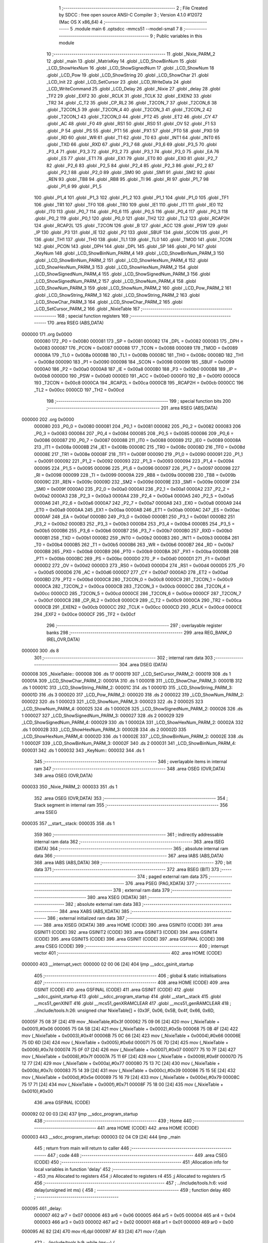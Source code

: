                                       1 ;--------------------------------------------------------
                                      2 ; File Created by SDCC : free open source ANSI-C Compiler
                                      3 ; Version 4.1.0 #12072 (Mac OS X x86_64)
                                      4 ;--------------------------------------------------------
                                      5 	.module main
                                      6 	.optsdcc -mmcs51 --model-small
                                      7 	
                                      8 ;--------------------------------------------------------
                                      9 ; Public variables in this module
                                     10 ;--------------------------------------------------------
                                     11 	.globl _Nixie_PARM_2
                                     12 	.globl _main
                                     13 	.globl _MatrixKey
                                     14 	.globl _LCD_ShowBinNum
                                     15 	.globl _LCD_ShowHexNum
                                     16 	.globl _LCD_ShowSignedNum
                                     17 	.globl _LCD_ShowNum
                                     18 	.globl _LCD_Pow
                                     19 	.globl _LCD_ShowString
                                     20 	.globl _LCD_ShowChar
                                     21 	.globl _LCD_Init
                                     22 	.globl _LCD_SetCursor
                                     23 	.globl _LCD_WriteData
                                     24 	.globl _LCD_WriteCommand
                                     25 	.globl _LCD_Delay
                                     26 	.globl _Nixie
                                     27 	.globl _delay
                                     28 	.globl _TF2
                                     29 	.globl _EXF2
                                     30 	.globl _RCLK
                                     31 	.globl _TCLK
                                     32 	.globl _EXEN2
                                     33 	.globl _TR2
                                     34 	.globl _C_T2
                                     35 	.globl _CP_RL2
                                     36 	.globl _T2CON_7
                                     37 	.globl _T2CON_6
                                     38 	.globl _T2CON_5
                                     39 	.globl _T2CON_4
                                     40 	.globl _T2CON_3
                                     41 	.globl _T2CON_2
                                     42 	.globl _T2CON_1
                                     43 	.globl _T2CON_0
                                     44 	.globl _PT2
                                     45 	.globl _ET2
                                     46 	.globl _CY
                                     47 	.globl _AC
                                     48 	.globl _F0
                                     49 	.globl _RS1
                                     50 	.globl _RS0
                                     51 	.globl _OV
                                     52 	.globl _F1
                                     53 	.globl _P
                                     54 	.globl _PS
                                     55 	.globl _PT1
                                     56 	.globl _PX1
                                     57 	.globl _PT0
                                     58 	.globl _PX0
                                     59 	.globl _RD
                                     60 	.globl _WR
                                     61 	.globl _T1
                                     62 	.globl _T0
                                     63 	.globl _INT1
                                     64 	.globl _INT0
                                     65 	.globl _TXD
                                     66 	.globl _RXD
                                     67 	.globl _P3_7
                                     68 	.globl _P3_6
                                     69 	.globl _P3_5
                                     70 	.globl _P3_4
                                     71 	.globl _P3_3
                                     72 	.globl _P3_2
                                     73 	.globl _P3_1
                                     74 	.globl _P3_0
                                     75 	.globl _EA
                                     76 	.globl _ES
                                     77 	.globl _ET1
                                     78 	.globl _EX1
                                     79 	.globl _ET0
                                     80 	.globl _EX0
                                     81 	.globl _P2_7
                                     82 	.globl _P2_6
                                     83 	.globl _P2_5
                                     84 	.globl _P2_4
                                     85 	.globl _P2_3
                                     86 	.globl _P2_2
                                     87 	.globl _P2_1
                                     88 	.globl _P2_0
                                     89 	.globl _SM0
                                     90 	.globl _SM1
                                     91 	.globl _SM2
                                     92 	.globl _REN
                                     93 	.globl _TB8
                                     94 	.globl _RB8
                                     95 	.globl _TI
                                     96 	.globl _RI
                                     97 	.globl _P1_7
                                     98 	.globl _P1_6
                                     99 	.globl _P1_5
                                    100 	.globl _P1_4
                                    101 	.globl _P1_3
                                    102 	.globl _P1_2
                                    103 	.globl _P1_1
                                    104 	.globl _P1_0
                                    105 	.globl _TF1
                                    106 	.globl _TR1
                                    107 	.globl _TF0
                                    108 	.globl _TR0
                                    109 	.globl _IE1
                                    110 	.globl _IT1
                                    111 	.globl _IE0
                                    112 	.globl _IT0
                                    113 	.globl _P0_7
                                    114 	.globl _P0_6
                                    115 	.globl _P0_5
                                    116 	.globl _P0_4
                                    117 	.globl _P0_3
                                    118 	.globl _P0_2
                                    119 	.globl _P0_1
                                    120 	.globl _P0_0
                                    121 	.globl _TH2
                                    122 	.globl _TL2
                                    123 	.globl _RCAP2H
                                    124 	.globl _RCAP2L
                                    125 	.globl _T2CON
                                    126 	.globl _B
                                    127 	.globl _ACC
                                    128 	.globl _PSW
                                    129 	.globl _IP
                                    130 	.globl _P3
                                    131 	.globl _IE
                                    132 	.globl _P2
                                    133 	.globl _SBUF
                                    134 	.globl _SCON
                                    135 	.globl _P1
                                    136 	.globl _TH1
                                    137 	.globl _TH0
                                    138 	.globl _TL1
                                    139 	.globl _TL0
                                    140 	.globl _TMOD
                                    141 	.globl _TCON
                                    142 	.globl _PCON
                                    143 	.globl _DPH
                                    144 	.globl _DPL
                                    145 	.globl _SP
                                    146 	.globl _P0
                                    147 	.globl _KeyNum
                                    148 	.globl _LCD_ShowBinNum_PARM_4
                                    149 	.globl _LCD_ShowBinNum_PARM_3
                                    150 	.globl _LCD_ShowBinNum_PARM_2
                                    151 	.globl _LCD_ShowHexNum_PARM_4
                                    152 	.globl _LCD_ShowHexNum_PARM_3
                                    153 	.globl _LCD_ShowHexNum_PARM_2
                                    154 	.globl _LCD_ShowSignedNum_PARM_4
                                    155 	.globl _LCD_ShowSignedNum_PARM_3
                                    156 	.globl _LCD_ShowSignedNum_PARM_2
                                    157 	.globl _LCD_ShowNum_PARM_4
                                    158 	.globl _LCD_ShowNum_PARM_3
                                    159 	.globl _LCD_ShowNum_PARM_2
                                    160 	.globl _LCD_Pow_PARM_2
                                    161 	.globl _LCD_ShowString_PARM_3
                                    162 	.globl _LCD_ShowString_PARM_2
                                    163 	.globl _LCD_ShowChar_PARM_3
                                    164 	.globl _LCD_ShowChar_PARM_2
                                    165 	.globl _LCD_SetCursor_PARM_2
                                    166 	.globl _NixieTable
                                    167 ;--------------------------------------------------------
                                    168 ; special function registers
                                    169 ;--------------------------------------------------------
                                    170 	.area RSEG    (ABS,DATA)
      000000                        171 	.org 0x0000
                           000080   172 _P0	=	0x0080
                           000081   173 _SP	=	0x0081
                           000082   174 _DPL	=	0x0082
                           000083   175 _DPH	=	0x0083
                           000087   176 _PCON	=	0x0087
                           000088   177 _TCON	=	0x0088
                           000089   178 _TMOD	=	0x0089
                           00008A   179 _TL0	=	0x008a
                           00008B   180 _TL1	=	0x008b
                           00008C   181 _TH0	=	0x008c
                           00008D   182 _TH1	=	0x008d
                           000090   183 _P1	=	0x0090
                           000098   184 _SCON	=	0x0098
                           000099   185 _SBUF	=	0x0099
                           0000A0   186 _P2	=	0x00a0
                           0000A8   187 _IE	=	0x00a8
                           0000B0   188 _P3	=	0x00b0
                           0000B8   189 _IP	=	0x00b8
                           0000D0   190 _PSW	=	0x00d0
                           0000E0   191 _ACC	=	0x00e0
                           0000F0   192 _B	=	0x00f0
                           0000C8   193 _T2CON	=	0x00c8
                           0000CA   194 _RCAP2L	=	0x00ca
                           0000CB   195 _RCAP2H	=	0x00cb
                           0000CC   196 _TL2	=	0x00cc
                           0000CD   197 _TH2	=	0x00cd
                                    198 ;--------------------------------------------------------
                                    199 ; special function bits
                                    200 ;--------------------------------------------------------
                                    201 	.area RSEG    (ABS,DATA)
      000000                        202 	.org 0x0000
                           000080   203 _P0_0	=	0x0080
                           000081   204 _P0_1	=	0x0081
                           000082   205 _P0_2	=	0x0082
                           000083   206 _P0_3	=	0x0083
                           000084   207 _P0_4	=	0x0084
                           000085   208 _P0_5	=	0x0085
                           000086   209 _P0_6	=	0x0086
                           000087   210 _P0_7	=	0x0087
                           000088   211 _IT0	=	0x0088
                           000089   212 _IE0	=	0x0089
                           00008A   213 _IT1	=	0x008a
                           00008B   214 _IE1	=	0x008b
                           00008C   215 _TR0	=	0x008c
                           00008D   216 _TF0	=	0x008d
                           00008E   217 _TR1	=	0x008e
                           00008F   218 _TF1	=	0x008f
                           000090   219 _P1_0	=	0x0090
                           000091   220 _P1_1	=	0x0091
                           000092   221 _P1_2	=	0x0092
                           000093   222 _P1_3	=	0x0093
                           000094   223 _P1_4	=	0x0094
                           000095   224 _P1_5	=	0x0095
                           000096   225 _P1_6	=	0x0096
                           000097   226 _P1_7	=	0x0097
                           000098   227 _RI	=	0x0098
                           000099   228 _TI	=	0x0099
                           00009A   229 _RB8	=	0x009a
                           00009B   230 _TB8	=	0x009b
                           00009C   231 _REN	=	0x009c
                           00009D   232 _SM2	=	0x009d
                           00009E   233 _SM1	=	0x009e
                           00009F   234 _SM0	=	0x009f
                           0000A0   235 _P2_0	=	0x00a0
                           0000A1   236 _P2_1	=	0x00a1
                           0000A2   237 _P2_2	=	0x00a2
                           0000A3   238 _P2_3	=	0x00a3
                           0000A4   239 _P2_4	=	0x00a4
                           0000A5   240 _P2_5	=	0x00a5
                           0000A6   241 _P2_6	=	0x00a6
                           0000A7   242 _P2_7	=	0x00a7
                           0000A8   243 _EX0	=	0x00a8
                           0000A9   244 _ET0	=	0x00a9
                           0000AA   245 _EX1	=	0x00aa
                           0000AB   246 _ET1	=	0x00ab
                           0000AC   247 _ES	=	0x00ac
                           0000AF   248 _EA	=	0x00af
                           0000B0   249 _P3_0	=	0x00b0
                           0000B1   250 _P3_1	=	0x00b1
                           0000B2   251 _P3_2	=	0x00b2
                           0000B3   252 _P3_3	=	0x00b3
                           0000B4   253 _P3_4	=	0x00b4
                           0000B5   254 _P3_5	=	0x00b5
                           0000B6   255 _P3_6	=	0x00b6
                           0000B7   256 _P3_7	=	0x00b7
                           0000B0   257 _RXD	=	0x00b0
                           0000B1   258 _TXD	=	0x00b1
                           0000B2   259 _INT0	=	0x00b2
                           0000B3   260 _INT1	=	0x00b3
                           0000B4   261 _T0	=	0x00b4
                           0000B5   262 _T1	=	0x00b5
                           0000B6   263 _WR	=	0x00b6
                           0000B7   264 _RD	=	0x00b7
                           0000B8   265 _PX0	=	0x00b8
                           0000B9   266 _PT0	=	0x00b9
                           0000BA   267 _PX1	=	0x00ba
                           0000BB   268 _PT1	=	0x00bb
                           0000BC   269 _PS	=	0x00bc
                           0000D0   270 _P	=	0x00d0
                           0000D1   271 _F1	=	0x00d1
                           0000D2   272 _OV	=	0x00d2
                           0000D3   273 _RS0	=	0x00d3
                           0000D4   274 _RS1	=	0x00d4
                           0000D5   275 _F0	=	0x00d5
                           0000D6   276 _AC	=	0x00d6
                           0000D7   277 _CY	=	0x00d7
                           0000AD   278 _ET2	=	0x00ad
                           0000BD   279 _PT2	=	0x00bd
                           0000C8   280 _T2CON_0	=	0x00c8
                           0000C9   281 _T2CON_1	=	0x00c9
                           0000CA   282 _T2CON_2	=	0x00ca
                           0000CB   283 _T2CON_3	=	0x00cb
                           0000CC   284 _T2CON_4	=	0x00cc
                           0000CD   285 _T2CON_5	=	0x00cd
                           0000CE   286 _T2CON_6	=	0x00ce
                           0000CF   287 _T2CON_7	=	0x00cf
                           0000C8   288 _CP_RL2	=	0x00c8
                           0000C9   289 _C_T2	=	0x00c9
                           0000CA   290 _TR2	=	0x00ca
                           0000CB   291 _EXEN2	=	0x00cb
                           0000CC   292 _TCLK	=	0x00cc
                           0000CD   293 _RCLK	=	0x00cd
                           0000CE   294 _EXF2	=	0x00ce
                           0000CF   295 _TF2	=	0x00cf
                                    296 ;--------------------------------------------------------
                                    297 ; overlayable register banks
                                    298 ;--------------------------------------------------------
                                    299 	.area REG_BANK_0	(REL,OVR,DATA)
      000000                        300 	.ds 8
                                    301 ;--------------------------------------------------------
                                    302 ; internal ram data
                                    303 ;--------------------------------------------------------
                                    304 	.area DSEG    (DATA)
      000008                        305 _NixieTable::
      000008                        306 	.ds 17
      000019                        307 _LCD_SetCursor_PARM_2:
      000019                        308 	.ds 1
      00001A                        309 _LCD_ShowChar_PARM_2:
      00001A                        310 	.ds 1
      00001B                        311 _LCD_ShowChar_PARM_3:
      00001B                        312 	.ds 1
      00001C                        313 _LCD_ShowString_PARM_2:
      00001C                        314 	.ds 1
      00001D                        315 _LCD_ShowString_PARM_3:
      00001D                        316 	.ds 3
      000020                        317 _LCD_Pow_PARM_2:
      000020                        318 	.ds 2
      000022                        319 _LCD_ShowNum_PARM_2:
      000022                        320 	.ds 1
      000023                        321 _LCD_ShowNum_PARM_3:
      000023                        322 	.ds 2
      000025                        323 _LCD_ShowNum_PARM_4:
      000025                        324 	.ds 1
      000026                        325 _LCD_ShowSignedNum_PARM_2:
      000026                        326 	.ds 1
      000027                        327 _LCD_ShowSignedNum_PARM_3:
      000027                        328 	.ds 2
      000029                        329 _LCD_ShowSignedNum_PARM_4:
      000029                        330 	.ds 1
      00002A                        331 _LCD_ShowHexNum_PARM_2:
      00002A                        332 	.ds 1
      00002B                        333 _LCD_ShowHexNum_PARM_3:
      00002B                        334 	.ds 2
      00002D                        335 _LCD_ShowHexNum_PARM_4:
      00002D                        336 	.ds 1
      00002E                        337 _LCD_ShowBinNum_PARM_2:
      00002E                        338 	.ds 1
      00002F                        339 _LCD_ShowBinNum_PARM_3:
      00002F                        340 	.ds 2
      000031                        341 _LCD_ShowBinNum_PARM_4:
      000031                        342 	.ds 1
      000032                        343 _KeyNum::
      000032                        344 	.ds 1
                                    345 ;--------------------------------------------------------
                                    346 ; overlayable items in internal ram 
                                    347 ;--------------------------------------------------------
                                    348 	.area	OSEG    (OVR,DATA)
                                    349 	.area	OSEG    (OVR,DATA)
      000033                        350 _Nixie_PARM_2:
      000033                        351 	.ds 1
                                    352 	.area	OSEG    (OVR,DATA)
                                    353 ;--------------------------------------------------------
                                    354 ; Stack segment in internal ram 
                                    355 ;--------------------------------------------------------
                                    356 	.area	SSEG
      000035                        357 __start__stack:
      000035                        358 	.ds	1
                                    359 
                                    360 ;--------------------------------------------------------
                                    361 ; indirectly addressable internal ram data
                                    362 ;--------------------------------------------------------
                                    363 	.area ISEG    (DATA)
                                    364 ;--------------------------------------------------------
                                    365 ; absolute internal ram data
                                    366 ;--------------------------------------------------------
                                    367 	.area IABS    (ABS,DATA)
                                    368 	.area IABS    (ABS,DATA)
                                    369 ;--------------------------------------------------------
                                    370 ; bit data
                                    371 ;--------------------------------------------------------
                                    372 	.area BSEG    (BIT)
                                    373 ;--------------------------------------------------------
                                    374 ; paged external ram data
                                    375 ;--------------------------------------------------------
                                    376 	.area PSEG    (PAG,XDATA)
                                    377 ;--------------------------------------------------------
                                    378 ; external ram data
                                    379 ;--------------------------------------------------------
                                    380 	.area XSEG    (XDATA)
                                    381 ;--------------------------------------------------------
                                    382 ; absolute external ram data
                                    383 ;--------------------------------------------------------
                                    384 	.area XABS    (ABS,XDATA)
                                    385 ;--------------------------------------------------------
                                    386 ; external initialized ram data
                                    387 ;--------------------------------------------------------
                                    388 	.area XISEG   (XDATA)
                                    389 	.area HOME    (CODE)
                                    390 	.area GSINIT0 (CODE)
                                    391 	.area GSINIT1 (CODE)
                                    392 	.area GSINIT2 (CODE)
                                    393 	.area GSINIT3 (CODE)
                                    394 	.area GSINIT4 (CODE)
                                    395 	.area GSINIT5 (CODE)
                                    396 	.area GSINIT  (CODE)
                                    397 	.area GSFINAL (CODE)
                                    398 	.area CSEG    (CODE)
                                    399 ;--------------------------------------------------------
                                    400 ; interrupt vector 
                                    401 ;--------------------------------------------------------
                                    402 	.area HOME    (CODE)
      000000                        403 __interrupt_vect:
      000000 02 00 06         [24]  404 	ljmp	__sdcc_gsinit_startup
                                    405 ;--------------------------------------------------------
                                    406 ; global & static initialisations
                                    407 ;--------------------------------------------------------
                                    408 	.area HOME    (CODE)
                                    409 	.area GSINIT  (CODE)
                                    410 	.area GSFINAL (CODE)
                                    411 	.area GSINIT  (CODE)
                                    412 	.globl __sdcc_gsinit_startup
                                    413 	.globl __sdcc_program_startup
                                    414 	.globl __start__stack
                                    415 	.globl __mcs51_genXINIT
                                    416 	.globl __mcs51_genXRAMCLEAR
                                    417 	.globl __mcs51_genRAMCLEAR
                                    418 ;	../include/tools.h:26: unsigned char NixieTable[] = {0x3F, 0x06, 0x5B, 0x4f, 0x66, 0x6D,
      00005F 75 08 3F         [24]  419 	mov	_NixieTable,#0x3f
      000062 75 09 06         [24]  420 	mov	(_NixieTable + 0x0001),#0x06
      000065 75 0A 5B         [24]  421 	mov	(_NixieTable + 0x0002),#0x5b
      000068 75 0B 4F         [24]  422 	mov	(_NixieTable + 0x0003),#0x4f
      00006B 75 0C 66         [24]  423 	mov	(_NixieTable + 0x0004),#0x66
      00006E 75 0D 6D         [24]  424 	mov	(_NixieTable + 0x0005),#0x6d
      000071 75 0E 7D         [24]  425 	mov	(_NixieTable + 0x0006),#0x7d
      000074 75 0F 07         [24]  426 	mov	(_NixieTable + 0x0007),#0x07
      000077 75 10 7F         [24]  427 	mov	(_NixieTable + 0x0008),#0x7f
      00007A 75 11 6F         [24]  428 	mov	(_NixieTable + 0x0009),#0x6f
      00007D 75 12 77         [24]  429 	mov	(_NixieTable + 0x000a),#0x77
      000080 75 13 7C         [24]  430 	mov	(_NixieTable + 0x000b),#0x7c
      000083 75 14 39         [24]  431 	mov	(_NixieTable + 0x000c),#0x39
      000086 75 15 5E         [24]  432 	mov	(_NixieTable + 0x000d),#0x5e
      000089 75 16 79         [24]  433 	mov	(_NixieTable + 0x000e),#0x79
      00008C 75 17 71         [24]  434 	mov	(_NixieTable + 0x000f),#0x71
      00008F 75 18 00         [24]  435 	mov	(_NixieTable + 0x0010),#0x00
                                    436 	.area GSFINAL (CODE)
      000092 02 00 03         [24]  437 	ljmp	__sdcc_program_startup
                                    438 ;--------------------------------------------------------
                                    439 ; Home
                                    440 ;--------------------------------------------------------
                                    441 	.area HOME    (CODE)
                                    442 	.area HOME    (CODE)
      000003                        443 __sdcc_program_startup:
      000003 02 04 C9         [24]  444 	ljmp	_main
                                    445 ;	return from main will return to caller
                                    446 ;--------------------------------------------------------
                                    447 ; code
                                    448 ;--------------------------------------------------------
                                    449 	.area CSEG    (CODE)
                                    450 ;------------------------------------------------------------
                                    451 ;Allocation info for local variables in function 'delay'
                                    452 ;------------------------------------------------------------
                                    453 ;ms                        Allocated to registers 
                                    454 ;i                         Allocated to registers r4 
                                    455 ;j                         Allocated to registers r5 
                                    456 ;------------------------------------------------------------
                                    457 ;	../include/tools.h:6: void delay(unsigned int ms) {
                                    458 ;	-----------------------------------------
                                    459 ;	 function delay
                                    460 ;	-----------------------------------------
      000095                        461 _delay:
                           000007   462 	ar7 = 0x07
                           000006   463 	ar6 = 0x06
                           000005   464 	ar5 = 0x05
                           000004   465 	ar4 = 0x04
                           000003   466 	ar3 = 0x03
                           000002   467 	ar2 = 0x02
                           000001   468 	ar1 = 0x01
                           000000   469 	ar0 = 0x00
      000095 AE 82            [24]  470 	mov	r6,dpl
      000097 AF 83            [24]  471 	mov	r7,dph
                                    472 ;	../include/tools.h:9: while (ms--) {
      000099                        473 00107$:
      000099 8E 04            [24]  474 	mov	ar4,r6
      00009B 8F 05            [24]  475 	mov	ar5,r7
      00009D 1E               [12]  476 	dec	r6
      00009E BE FF 01         [24]  477 	cjne	r6,#0xff,00134$
      0000A1 1F               [12]  478 	dec	r7
      0000A2                        479 00134$:
      0000A2 EC               [12]  480 	mov	a,r4
      0000A3 4D               [12]  481 	orl	a,r5
      0000A4 60 0A            [24]  482 	jz	00110$
                                    483 ;	../include/tools.h:13: while (--j)
      0000A6 7D EF            [12]  484 	mov	r5,#0xef
      0000A8 7C 02            [12]  485 	mov	r4,#0x02
      0000AA                        486 00101$:
      0000AA DD FE            [24]  487 	djnz	r5,00101$
                                    488 ;	../include/tools.h:15: } while (--i);
      0000AC DC FC            [24]  489 	djnz	r4,00101$
      0000AE 80 E9            [24]  490 	sjmp	00107$
      0000B0                        491 00110$:
                                    492 ;	../include/tools.h:17: }
      0000B0 22               [24]  493 	ret
                                    494 ;------------------------------------------------------------
                                    495 ;Allocation info for local variables in function 'Nixie'
                                    496 ;------------------------------------------------------------
                                    497 ;number                    Allocated with name '_Nixie_PARM_2'
                                    498 ;localtion                 Allocated to registers r7 
                                    499 ;------------------------------------------------------------
                                    500 ;	../include/tools.h:29: void Nixie(unsigned char localtion, unsigned char number) {
                                    501 ;	-----------------------------------------
                                    502 ;	 function Nixie
                                    503 ;	-----------------------------------------
      0000B1                        504 _Nixie:
                                    505 ;	../include/tools.h:30: switch (localtion) {
      0000B1 E5 82            [12]  506 	mov	a,dpl
      0000B3 FF               [12]  507 	mov	r7,a
      0000B4 24 F7            [12]  508 	add	a,#0xff - 0x08
      0000B6 50 03            [24]  509 	jnc	00116$
      0000B8 02 01 19         [24]  510 	ljmp	00109$
      0000BB                        511 00116$:
      0000BB EF               [12]  512 	mov	a,r7
      0000BC 24 0A            [12]  513 	add	a,#(00117$-3-.)
      0000BE 83               [24]  514 	movc	a,@a+pc
      0000BF F5 82            [12]  515 	mov	dpl,a
      0000C1 EF               [12]  516 	mov	a,r7
      0000C2 24 0D            [12]  517 	add	a,#(00118$-3-.)
      0000C4 83               [24]  518 	movc	a,@a+pc
      0000C5 F5 83            [12]  519 	mov	dph,a
      0000C7 E4               [12]  520 	clr	a
      0000C8 73               [24]  521 	jmp	@a+dptr
      0000C9                        522 00117$:
      0000C9 19                     523 	.db	00109$
      0000CA DB                     524 	.db	00101$
      0000CB E3                     525 	.db	00102$
      0000CC EB                     526 	.db	00103$
      0000CD F3                     527 	.db	00104$
      0000CE FB                     528 	.db	00105$
      0000CF 03                     529 	.db	00106$
      0000D0 0B                     530 	.db	00107$
      0000D1 13                     531 	.db	00108$
      0000D2                        532 00118$:
      0000D2 01                     533 	.db	00109$>>8
      0000D3 00                     534 	.db	00101$>>8
      0000D4 00                     535 	.db	00102$>>8
      0000D5 00                     536 	.db	00103$>>8
      0000D6 00                     537 	.db	00104$>>8
      0000D7 00                     538 	.db	00105$>>8
      0000D8 01                     539 	.db	00106$>>8
      0000D9 01                     540 	.db	00107$>>8
      0000DA 01                     541 	.db	00108$>>8
                                    542 ;	../include/tools.h:31: case 1: {
      0000DB                        543 00101$:
                                    544 ;	../include/tools.h:32: P2_4 = 1;
                                    545 ;	assignBit
      0000DB D2 A4            [12]  546 	setb	_P2_4
                                    547 ;	../include/tools.h:33: P2_3 = 1;
                                    548 ;	assignBit
      0000DD D2 A3            [12]  549 	setb	_P2_3
                                    550 ;	../include/tools.h:34: P2_2 = 1;
                                    551 ;	assignBit
      0000DF D2 A2            [12]  552 	setb	_P2_2
                                    553 ;	../include/tools.h:35: break;
                                    554 ;	../include/tools.h:37: case 2: {
      0000E1 80 36            [24]  555 	sjmp	00109$
      0000E3                        556 00102$:
                                    557 ;	../include/tools.h:38: P2_4 = 1;
                                    558 ;	assignBit
      0000E3 D2 A4            [12]  559 	setb	_P2_4
                                    560 ;	../include/tools.h:39: P2_3 = 1;
                                    561 ;	assignBit
      0000E5 D2 A3            [12]  562 	setb	_P2_3
                                    563 ;	../include/tools.h:40: P2_2 = 0;
                                    564 ;	assignBit
      0000E7 C2 A2            [12]  565 	clr	_P2_2
                                    566 ;	../include/tools.h:41: break;
                                    567 ;	../include/tools.h:43: case 3: {
      0000E9 80 2E            [24]  568 	sjmp	00109$
      0000EB                        569 00103$:
                                    570 ;	../include/tools.h:44: P2_4 = 1;
                                    571 ;	assignBit
      0000EB D2 A4            [12]  572 	setb	_P2_4
                                    573 ;	../include/tools.h:45: P2_3 = 0;
                                    574 ;	assignBit
      0000ED C2 A3            [12]  575 	clr	_P2_3
                                    576 ;	../include/tools.h:46: P2_2 = 1;
                                    577 ;	assignBit
      0000EF D2 A2            [12]  578 	setb	_P2_2
                                    579 ;	../include/tools.h:47: break;
                                    580 ;	../include/tools.h:49: case 4: {
      0000F1 80 26            [24]  581 	sjmp	00109$
      0000F3                        582 00104$:
                                    583 ;	../include/tools.h:50: P2_4 = 1;
                                    584 ;	assignBit
      0000F3 D2 A4            [12]  585 	setb	_P2_4
                                    586 ;	../include/tools.h:51: P2_3 = 0;
                                    587 ;	assignBit
      0000F5 C2 A3            [12]  588 	clr	_P2_3
                                    589 ;	../include/tools.h:52: P2_2 = 0;
                                    590 ;	assignBit
      0000F7 C2 A2            [12]  591 	clr	_P2_2
                                    592 ;	../include/tools.h:53: break;
                                    593 ;	../include/tools.h:55: case 5: {
      0000F9 80 1E            [24]  594 	sjmp	00109$
      0000FB                        595 00105$:
                                    596 ;	../include/tools.h:56: P2_4 = 0;
                                    597 ;	assignBit
      0000FB C2 A4            [12]  598 	clr	_P2_4
                                    599 ;	../include/tools.h:57: P2_3 = 1;
                                    600 ;	assignBit
      0000FD D2 A3            [12]  601 	setb	_P2_3
                                    602 ;	../include/tools.h:58: P2_2 = 1;
                                    603 ;	assignBit
      0000FF D2 A2            [12]  604 	setb	_P2_2
                                    605 ;	../include/tools.h:59: break;
                                    606 ;	../include/tools.h:61: case 6: {
      000101 80 16            [24]  607 	sjmp	00109$
      000103                        608 00106$:
                                    609 ;	../include/tools.h:62: P2_4 = 0;
                                    610 ;	assignBit
      000103 C2 A4            [12]  611 	clr	_P2_4
                                    612 ;	../include/tools.h:63: P2_3 = 1;
                                    613 ;	assignBit
      000105 D2 A3            [12]  614 	setb	_P2_3
                                    615 ;	../include/tools.h:64: P2_2 = 0;
                                    616 ;	assignBit
      000107 C2 A2            [12]  617 	clr	_P2_2
                                    618 ;	../include/tools.h:65: break;
                                    619 ;	../include/tools.h:67: case 7: {
      000109 80 0E            [24]  620 	sjmp	00109$
      00010B                        621 00107$:
                                    622 ;	../include/tools.h:68: P2_4 = 0;
                                    623 ;	assignBit
      00010B C2 A4            [12]  624 	clr	_P2_4
                                    625 ;	../include/tools.h:69: P2_3 = 0;
                                    626 ;	assignBit
      00010D C2 A3            [12]  627 	clr	_P2_3
                                    628 ;	../include/tools.h:70: P2_2 = 1;
                                    629 ;	assignBit
      00010F D2 A2            [12]  630 	setb	_P2_2
                                    631 ;	../include/tools.h:71: break;
                                    632 ;	../include/tools.h:73: case 8: {
      000111 80 06            [24]  633 	sjmp	00109$
      000113                        634 00108$:
                                    635 ;	../include/tools.h:74: P2_4 = 0;
                                    636 ;	assignBit
      000113 C2 A4            [12]  637 	clr	_P2_4
                                    638 ;	../include/tools.h:75: P2_3 = 0;
                                    639 ;	assignBit
      000115 C2 A3            [12]  640 	clr	_P2_3
                                    641 ;	../include/tools.h:76: P2_2 = 0;
                                    642 ;	assignBit
      000117 C2 A2            [12]  643 	clr	_P2_2
                                    644 ;	../include/tools.h:79: }
      000119                        645 00109$:
                                    646 ;	../include/tools.h:81: P0 = NixieTable[number];
      000119 E5 33            [12]  647 	mov	a,_Nixie_PARM_2
      00011B 24 08            [12]  648 	add	a,#_NixieTable
      00011D F9               [12]  649 	mov	r1,a
      00011E 87 80            [24]  650 	mov	_P0,@r1
                                    651 ;	../include/tools.h:82: }
      000120 22               [24]  652 	ret
                                    653 ;------------------------------------------------------------
                                    654 ;Allocation info for local variables in function 'LCD_Delay'
                                    655 ;------------------------------------------------------------
                                    656 ;i                         Allocated to registers r6 
                                    657 ;j                         Allocated to registers r7 
                                    658 ;------------------------------------------------------------
                                    659 ;	../include/tools.h:93: void LCD_Delay()
                                    660 ;	-----------------------------------------
                                    661 ;	 function LCD_Delay
                                    662 ;	-----------------------------------------
      000121                        663 _LCD_Delay:
                                    664 ;	../include/tools.h:101: while (--j);
      000121 7F EF            [12]  665 	mov	r7,#0xef
      000123 7E 02            [12]  666 	mov	r6,#0x02
      000125                        667 00101$:
      000125 DF FE            [24]  668 	djnz	r7,00101$
                                    669 ;	../include/tools.h:102: } while (--i);
      000127 DE FC            [24]  670 	djnz	r6,00101$
                                    671 ;	../include/tools.h:103: }
      000129 22               [24]  672 	ret
                                    673 ;------------------------------------------------------------
                                    674 ;Allocation info for local variables in function 'LCD_WriteCommand'
                                    675 ;------------------------------------------------------------
                                    676 ;Command                   Allocated to registers r7 
                                    677 ;------------------------------------------------------------
                                    678 ;	../include/tools.h:110: void LCD_WriteCommand(unsigned char Command)
                                    679 ;	-----------------------------------------
                                    680 ;	 function LCD_WriteCommand
                                    681 ;	-----------------------------------------
      00012A                        682 _LCD_WriteCommand:
      00012A AF 82            [24]  683 	mov	r7,dpl
                                    684 ;	../include/tools.h:112: P2_6=0;
                                    685 ;	assignBit
      00012C C2 A6            [12]  686 	clr	_P2_6
                                    687 ;	../include/tools.h:113: P2_5=0;
                                    688 ;	assignBit
      00012E C2 A5            [12]  689 	clr	_P2_5
                                    690 ;	../include/tools.h:114: LCD_DataPort=Command;
      000130 8F 80            [24]  691 	mov	_P0,r7
                                    692 ;	../include/tools.h:115: P2_7=1;
                                    693 ;	assignBit
      000132 D2 A7            [12]  694 	setb	_P2_7
                                    695 ;	../include/tools.h:116: LCD_Delay();
      000134 12 01 21         [24]  696 	lcall	_LCD_Delay
                                    697 ;	../include/tools.h:117: P2_7=0;
                                    698 ;	assignBit
      000137 C2 A7            [12]  699 	clr	_P2_7
                                    700 ;	../include/tools.h:118: LCD_Delay();
                                    701 ;	../include/tools.h:119: }
      000139 02 01 21         [24]  702 	ljmp	_LCD_Delay
                                    703 ;------------------------------------------------------------
                                    704 ;Allocation info for local variables in function 'LCD_WriteData'
                                    705 ;------------------------------------------------------------
                                    706 ;Data                      Allocated to registers r7 
                                    707 ;------------------------------------------------------------
                                    708 ;	../include/tools.h:126: void LCD_WriteData(unsigned char Data)
                                    709 ;	-----------------------------------------
                                    710 ;	 function LCD_WriteData
                                    711 ;	-----------------------------------------
      00013C                        712 _LCD_WriteData:
      00013C AF 82            [24]  713 	mov	r7,dpl
                                    714 ;	../include/tools.h:128: P2_6=1;
                                    715 ;	assignBit
      00013E D2 A6            [12]  716 	setb	_P2_6
                                    717 ;	../include/tools.h:129: P2_5=0;
                                    718 ;	assignBit
      000140 C2 A5            [12]  719 	clr	_P2_5
                                    720 ;	../include/tools.h:130: LCD_DataPort=Data;
      000142 8F 80            [24]  721 	mov	_P0,r7
                                    722 ;	../include/tools.h:131: P2_7=1;
                                    723 ;	assignBit
      000144 D2 A7            [12]  724 	setb	_P2_7
                                    725 ;	../include/tools.h:132: LCD_Delay();
      000146 12 01 21         [24]  726 	lcall	_LCD_Delay
                                    727 ;	../include/tools.h:133: P2_7=0;
                                    728 ;	assignBit
      000149 C2 A7            [12]  729 	clr	_P2_7
                                    730 ;	../include/tools.h:134: LCD_Delay();
                                    731 ;	../include/tools.h:135: }
      00014B 02 01 21         [24]  732 	ljmp	_LCD_Delay
                                    733 ;------------------------------------------------------------
                                    734 ;Allocation info for local variables in function 'LCD_SetCursor'
                                    735 ;------------------------------------------------------------
                                    736 ;Column                    Allocated with name '_LCD_SetCursor_PARM_2'
                                    737 ;Line                      Allocated to registers r7 
                                    738 ;------------------------------------------------------------
                                    739 ;	../include/tools.h:143: void LCD_SetCursor(unsigned char Line,unsigned char Column)
                                    740 ;	-----------------------------------------
                                    741 ;	 function LCD_SetCursor
                                    742 ;	-----------------------------------------
      00014E                        743 _LCD_SetCursor:
      00014E AF 82            [24]  744 	mov	r7,dpl
                                    745 ;	../include/tools.h:145: if(Line==1)
      000150 BF 01 0B         [24]  746 	cjne	r7,#0x01,00104$
                                    747 ;	../include/tools.h:147: LCD_WriteCommand(0x80|(Column-1));
      000153 AE 19            [24]  748 	mov	r6,_LCD_SetCursor_PARM_2
      000155 1E               [12]  749 	dec	r6
      000156 74 80            [12]  750 	mov	a,#0x80
      000158 4E               [12]  751 	orl	a,r6
      000159 F5 82            [12]  752 	mov	dpl,a
      00015B 02 01 2A         [24]  753 	ljmp	_LCD_WriteCommand
      00015E                        754 00104$:
                                    755 ;	../include/tools.h:149: else if(Line==2)
      00015E BF 02 0E         [24]  756 	cjne	r7,#0x02,00106$
                                    757 ;	../include/tools.h:151: LCD_WriteCommand(0x80|(Column-1+0x40));
      000161 AF 19            [24]  758 	mov	r7,_LCD_SetCursor_PARM_2
      000163 74 3F            [12]  759 	mov	a,#0x3f
      000165 2F               [12]  760 	add	a,r7
      000166 FF               [12]  761 	mov	r7,a
      000167 74 80            [12]  762 	mov	a,#0x80
      000169 4F               [12]  763 	orl	a,r7
      00016A F5 82            [12]  764 	mov	dpl,a
                                    765 ;	../include/tools.h:153: }
      00016C 02 01 2A         [24]  766 	ljmp	_LCD_WriteCommand
      00016F                        767 00106$:
      00016F 22               [24]  768 	ret
                                    769 ;------------------------------------------------------------
                                    770 ;Allocation info for local variables in function 'LCD_Init'
                                    771 ;------------------------------------------------------------
                                    772 ;	../include/tools.h:160: void LCD_Init()
                                    773 ;	-----------------------------------------
                                    774 ;	 function LCD_Init
                                    775 ;	-----------------------------------------
      000170                        776 _LCD_Init:
                                    777 ;	../include/tools.h:162: LCD_WriteCommand(0x38);//八位数据接口，两行显示，5*7点阵
      000170 75 82 38         [24]  778 	mov	dpl,#0x38
      000173 12 01 2A         [24]  779 	lcall	_LCD_WriteCommand
                                    780 ;	../include/tools.h:163: LCD_WriteCommand(0x0c);//显示开，光标关，闪烁关
      000176 75 82 0C         [24]  781 	mov	dpl,#0x0c
      000179 12 01 2A         [24]  782 	lcall	_LCD_WriteCommand
                                    783 ;	../include/tools.h:164: LCD_WriteCommand(0x06);//数据读写操作后，光标自动加一，画面不动
      00017C 75 82 06         [24]  784 	mov	dpl,#0x06
      00017F 12 01 2A         [24]  785 	lcall	_LCD_WriteCommand
                                    786 ;	../include/tools.h:165: LCD_WriteCommand(0x01);//光标复位，清屏
      000182 75 82 01         [24]  787 	mov	dpl,#0x01
                                    788 ;	../include/tools.h:166: }
      000185 02 01 2A         [24]  789 	ljmp	_LCD_WriteCommand
                                    790 ;------------------------------------------------------------
                                    791 ;Allocation info for local variables in function 'LCD_ShowChar'
                                    792 ;------------------------------------------------------------
                                    793 ;Column                    Allocated with name '_LCD_ShowChar_PARM_2'
                                    794 ;Char                      Allocated with name '_LCD_ShowChar_PARM_3'
                                    795 ;Line                      Allocated to registers r7 
                                    796 ;------------------------------------------------------------
                                    797 ;	../include/tools.h:175: void LCD_ShowChar(unsigned char Line,unsigned char Column,char Char)
                                    798 ;	-----------------------------------------
                                    799 ;	 function LCD_ShowChar
                                    800 ;	-----------------------------------------
      000188                        801 _LCD_ShowChar:
                                    802 ;	../include/tools.h:177: LCD_SetCursor(Line,Column);
      000188 85 1A 19         [24]  803 	mov	_LCD_SetCursor_PARM_2,_LCD_ShowChar_PARM_2
      00018B 12 01 4E         [24]  804 	lcall	_LCD_SetCursor
                                    805 ;	../include/tools.h:178: LCD_WriteData(Char);
      00018E 85 1B 82         [24]  806 	mov	dpl,_LCD_ShowChar_PARM_3
                                    807 ;	../include/tools.h:179: }
      000191 02 01 3C         [24]  808 	ljmp	_LCD_WriteData
                                    809 ;------------------------------------------------------------
                                    810 ;Allocation info for local variables in function 'LCD_ShowString'
                                    811 ;------------------------------------------------------------
                                    812 ;Column                    Allocated with name '_LCD_ShowString_PARM_2'
                                    813 ;String                    Allocated with name '_LCD_ShowString_PARM_3'
                                    814 ;Line                      Allocated to registers r7 
                                    815 ;i                         Allocated to registers r7 
                                    816 ;------------------------------------------------------------
                                    817 ;	../include/tools.h:188: void LCD_ShowString(unsigned char Line,unsigned char Column,char *String)
                                    818 ;	-----------------------------------------
                                    819 ;	 function LCD_ShowString
                                    820 ;	-----------------------------------------
      000194                        821 _LCD_ShowString:
                                    822 ;	../include/tools.h:191: LCD_SetCursor(Line,Column);
      000194 85 1C 19         [24]  823 	mov	_LCD_SetCursor_PARM_2,_LCD_ShowString_PARM_2
      000197 12 01 4E         [24]  824 	lcall	_LCD_SetCursor
                                    825 ;	../include/tools.h:192: for(i=0;String[i]!='\0';i++)
      00019A 7F 00            [12]  826 	mov	r7,#0x00
      00019C                        827 00103$:
      00019C EF               [12]  828 	mov	a,r7
      00019D 25 1D            [12]  829 	add	a,_LCD_ShowString_PARM_3
      00019F FC               [12]  830 	mov	r4,a
      0001A0 E4               [12]  831 	clr	a
      0001A1 35 1E            [12]  832 	addc	a,(_LCD_ShowString_PARM_3 + 1)
      0001A3 FD               [12]  833 	mov	r5,a
      0001A4 AE 1F            [24]  834 	mov	r6,(_LCD_ShowString_PARM_3 + 2)
      0001A6 8C 82            [24]  835 	mov	dpl,r4
      0001A8 8D 83            [24]  836 	mov	dph,r5
      0001AA 8E F0            [24]  837 	mov	b,r6
      0001AC 12 05 8E         [24]  838 	lcall	__gptrget
      0001AF FE               [12]  839 	mov	r6,a
      0001B0 60 0C            [24]  840 	jz	00105$
                                    841 ;	../include/tools.h:194: LCD_WriteData(String[i]);
      0001B2 8E 82            [24]  842 	mov	dpl,r6
      0001B4 C0 07            [24]  843 	push	ar7
      0001B6 12 01 3C         [24]  844 	lcall	_LCD_WriteData
      0001B9 D0 07            [24]  845 	pop	ar7
                                    846 ;	../include/tools.h:192: for(i=0;String[i]!='\0';i++)
      0001BB 0F               [12]  847 	inc	r7
      0001BC 80 DE            [24]  848 	sjmp	00103$
      0001BE                        849 00105$:
                                    850 ;	../include/tools.h:196: }
      0001BE 22               [24]  851 	ret
                                    852 ;------------------------------------------------------------
                                    853 ;Allocation info for local variables in function 'LCD_Pow'
                                    854 ;------------------------------------------------------------
                                    855 ;Y                         Allocated with name '_LCD_Pow_PARM_2'
                                    856 ;X                         Allocated to registers r6 r7 
                                    857 ;i                         Allocated to registers r3 
                                    858 ;Result                    Allocated to registers r4 r5 
                                    859 ;------------------------------------------------------------
                                    860 ;	../include/tools.h:201: int LCD_Pow(int X,int Y)
                                    861 ;	-----------------------------------------
                                    862 ;	 function LCD_Pow
                                    863 ;	-----------------------------------------
      0001BF                        864 _LCD_Pow:
      0001BF AE 82            [24]  865 	mov	r6,dpl
      0001C1 AF 83            [24]  866 	mov	r7,dph
                                    867 ;	../include/tools.h:204: int Result=1;
      0001C3 7C 01            [12]  868 	mov	r4,#0x01
      0001C5 7D 00            [12]  869 	mov	r5,#0x00
                                    870 ;	../include/tools.h:205: for(i=0;i<Y;i++)
      0001C7 7B 00            [12]  871 	mov	r3,#0x00
      0001C9                        872 00103$:
      0001C9 8B 01            [24]  873 	mov	ar1,r3
      0001CB 7A 00            [12]  874 	mov	r2,#0x00
      0001CD C3               [12]  875 	clr	c
      0001CE E9               [12]  876 	mov	a,r1
      0001CF 95 20            [12]  877 	subb	a,_LCD_Pow_PARM_2
      0001D1 EA               [12]  878 	mov	a,r2
      0001D2 64 80            [12]  879 	xrl	a,#0x80
      0001D4 85 21 F0         [24]  880 	mov	b,(_LCD_Pow_PARM_2 + 1)
      0001D7 63 F0 80         [24]  881 	xrl	b,#0x80
      0001DA 95 F0            [12]  882 	subb	a,b
      0001DC 50 1E            [24]  883 	jnc	00101$
                                    884 ;	../include/tools.h:207: Result*=X;
      0001DE 8E 33            [24]  885 	mov	__mulint_PARM_2,r6
      0001E0 8F 34            [24]  886 	mov	(__mulint_PARM_2 + 1),r7
      0001E2 8C 82            [24]  887 	mov	dpl,r4
      0001E4 8D 83            [24]  888 	mov	dph,r5
      0001E6 C0 07            [24]  889 	push	ar7
      0001E8 C0 06            [24]  890 	push	ar6
      0001EA C0 03            [24]  891 	push	ar3
      0001EC 12 05 24         [24]  892 	lcall	__mulint
      0001EF AC 82            [24]  893 	mov	r4,dpl
      0001F1 AD 83            [24]  894 	mov	r5,dph
      0001F3 D0 03            [24]  895 	pop	ar3
      0001F5 D0 06            [24]  896 	pop	ar6
      0001F7 D0 07            [24]  897 	pop	ar7
                                    898 ;	../include/tools.h:205: for(i=0;i<Y;i++)
      0001F9 0B               [12]  899 	inc	r3
      0001FA 80 CD            [24]  900 	sjmp	00103$
      0001FC                        901 00101$:
                                    902 ;	../include/tools.h:209: return Result;
      0001FC 8C 82            [24]  903 	mov	dpl,r4
      0001FE 8D 83            [24]  904 	mov	dph,r5
                                    905 ;	../include/tools.h:210: }
      000200 22               [24]  906 	ret
                                    907 ;------------------------------------------------------------
                                    908 ;Allocation info for local variables in function 'LCD_ShowNum'
                                    909 ;------------------------------------------------------------
                                    910 ;Column                    Allocated with name '_LCD_ShowNum_PARM_2'
                                    911 ;Number                    Allocated with name '_LCD_ShowNum_PARM_3'
                                    912 ;Length                    Allocated with name '_LCD_ShowNum_PARM_4'
                                    913 ;Line                      Allocated to registers r7 
                                    914 ;i                         Allocated to registers 
                                    915 ;------------------------------------------------------------
                                    916 ;	../include/tools.h:220: void LCD_ShowNum(unsigned char Line,unsigned char Column,unsigned int Number,unsigned char Length)
                                    917 ;	-----------------------------------------
                                    918 ;	 function LCD_ShowNum
                                    919 ;	-----------------------------------------
      000201                        920 _LCD_ShowNum:
                                    921 ;	../include/tools.h:223: LCD_SetCursor(Line,Column);
      000201 85 22 19         [24]  922 	mov	_LCD_SetCursor_PARM_2,_LCD_ShowNum_PARM_2
      000204 12 01 4E         [24]  923 	lcall	_LCD_SetCursor
                                    924 ;	../include/tools.h:224: for(i=Length;i>0;i--)
      000207 AF 25            [24]  925 	mov	r7,_LCD_ShowNum_PARM_4
      000209                        926 00103$:
      000209 EF               [12]  927 	mov	a,r7
      00020A 60 3F            [24]  928 	jz	00105$
                                    929 ;	../include/tools.h:226: LCD_WriteData(Number/LCD_Pow(10,i-1)%10+'0');
      00020C 8F 05            [24]  930 	mov	ar5,r7
      00020E 7E 00            [12]  931 	mov	r6,#0x00
      000210 ED               [12]  932 	mov	a,r5
      000211 24 FF            [12]  933 	add	a,#0xff
      000213 F5 20            [12]  934 	mov	_LCD_Pow_PARM_2,a
      000215 EE               [12]  935 	mov	a,r6
      000216 34 FF            [12]  936 	addc	a,#0xff
      000218 F5 21            [12]  937 	mov	(_LCD_Pow_PARM_2 + 1),a
      00021A 90 00 0A         [24]  938 	mov	dptr,#0x000a
      00021D C0 07            [24]  939 	push	ar7
      00021F 12 01 BF         [24]  940 	lcall	_LCD_Pow
      000222 AD 82            [24]  941 	mov	r5,dpl
      000224 AE 83            [24]  942 	mov	r6,dph
      000226 8D 33            [24]  943 	mov	__divuint_PARM_2,r5
      000228 8E 34            [24]  944 	mov	(__divuint_PARM_2 + 1),r6
      00022A 85 23 82         [24]  945 	mov	dpl,_LCD_ShowNum_PARM_3
      00022D 85 24 83         [24]  946 	mov	dph,(_LCD_ShowNum_PARM_3 + 1)
      000230 12 04 FB         [24]  947 	lcall	__divuint
      000233 75 33 0A         [24]  948 	mov	__moduint_PARM_2,#0x0a
      000236 75 34 00         [24]  949 	mov	(__moduint_PARM_2 + 1),#0x00
      000239 12 05 41         [24]  950 	lcall	__moduint
      00023C AD 82            [24]  951 	mov	r5,dpl
      00023E 74 30            [12]  952 	mov	a,#0x30
      000240 2D               [12]  953 	add	a,r5
      000241 F5 82            [12]  954 	mov	dpl,a
      000243 12 01 3C         [24]  955 	lcall	_LCD_WriteData
      000246 D0 07            [24]  956 	pop	ar7
                                    957 ;	../include/tools.h:224: for(i=Length;i>0;i--)
      000248 1F               [12]  958 	dec	r7
      000249 80 BE            [24]  959 	sjmp	00103$
      00024B                        960 00105$:
                                    961 ;	../include/tools.h:228: }
      00024B 22               [24]  962 	ret
                                    963 ;------------------------------------------------------------
                                    964 ;Allocation info for local variables in function 'LCD_ShowSignedNum'
                                    965 ;------------------------------------------------------------
                                    966 ;Column                    Allocated with name '_LCD_ShowSignedNum_PARM_2'
                                    967 ;Number                    Allocated with name '_LCD_ShowSignedNum_PARM_3'
                                    968 ;Length                    Allocated with name '_LCD_ShowSignedNum_PARM_4'
                                    969 ;Line                      Allocated to registers r7 
                                    970 ;i                         Allocated to registers 
                                    971 ;Number1                   Allocated to registers r6 r7 
                                    972 ;------------------------------------------------------------
                                    973 ;	../include/tools.h:238: void LCD_ShowSignedNum(unsigned char Line,unsigned char Column,int Number,unsigned char Length)
                                    974 ;	-----------------------------------------
                                    975 ;	 function LCD_ShowSignedNum
                                    976 ;	-----------------------------------------
      00024C                        977 _LCD_ShowSignedNum:
                                    978 ;	../include/tools.h:242: LCD_SetCursor(Line,Column);
      00024C 85 26 19         [24]  979 	mov	_LCD_SetCursor_PARM_2,_LCD_ShowSignedNum_PARM_2
      00024F 12 01 4E         [24]  980 	lcall	_LCD_SetCursor
                                    981 ;	../include/tools.h:243: if(Number>=0)
      000252 E5 28            [12]  982 	mov	a,(_LCD_ShowSignedNum_PARM_3 + 1)
      000254 20 E7 0C         [24]  983 	jb	acc.7,00102$
                                    984 ;	../include/tools.h:245: LCD_WriteData('+');
      000257 75 82 2B         [24]  985 	mov	dpl,#0x2b
      00025A 12 01 3C         [24]  986 	lcall	_LCD_WriteData
                                    987 ;	../include/tools.h:246: Number1=Number;
      00025D AE 27            [24]  988 	mov	r6,_LCD_ShowSignedNum_PARM_3
      00025F AF 28            [24]  989 	mov	r7,(_LCD_ShowSignedNum_PARM_3 + 1)
      000261 80 0F            [24]  990 	sjmp	00103$
      000263                        991 00102$:
                                    992 ;	../include/tools.h:250: LCD_WriteData('-');
      000263 75 82 2D         [24]  993 	mov	dpl,#0x2d
      000266 12 01 3C         [24]  994 	lcall	_LCD_WriteData
                                    995 ;	../include/tools.h:251: Number1=-Number;
      000269 C3               [12]  996 	clr	c
      00026A E4               [12]  997 	clr	a
      00026B 95 27            [12]  998 	subb	a,_LCD_ShowSignedNum_PARM_3
      00026D FE               [12]  999 	mov	r6,a
      00026E E4               [12] 1000 	clr	a
      00026F 95 28            [12] 1001 	subb	a,(_LCD_ShowSignedNum_PARM_3 + 1)
      000271 FF               [12] 1002 	mov	r7,a
      000272                       1003 00103$:
                                   1004 ;	../include/tools.h:253: for(i=Length;i>0;i--)
      000272 AD 29            [24] 1005 	mov	r5,_LCD_ShowSignedNum_PARM_4
      000274                       1006 00106$:
      000274 ED               [12] 1007 	mov	a,r5
      000275 60 51            [24] 1008 	jz	00108$
                                   1009 ;	../include/tools.h:255: LCD_WriteData(Number1/LCD_Pow(10,i-1)%10+'0');
      000277 8D 03            [24] 1010 	mov	ar3,r5
      000279 7C 00            [12] 1011 	mov	r4,#0x00
      00027B EB               [12] 1012 	mov	a,r3
      00027C 24 FF            [12] 1013 	add	a,#0xff
      00027E F5 20            [12] 1014 	mov	_LCD_Pow_PARM_2,a
      000280 EC               [12] 1015 	mov	a,r4
      000281 34 FF            [12] 1016 	addc	a,#0xff
      000283 F5 21            [12] 1017 	mov	(_LCD_Pow_PARM_2 + 1),a
      000285 90 00 0A         [24] 1018 	mov	dptr,#0x000a
      000288 C0 07            [24] 1019 	push	ar7
      00028A C0 06            [24] 1020 	push	ar6
      00028C C0 05            [24] 1021 	push	ar5
      00028E 12 01 BF         [24] 1022 	lcall	_LCD_Pow
      000291 AB 82            [24] 1023 	mov	r3,dpl
      000293 AC 83            [24] 1024 	mov	r4,dph
      000295 D0 05            [24] 1025 	pop	ar5
      000297 D0 06            [24] 1026 	pop	ar6
      000299 D0 07            [24] 1027 	pop	ar7
      00029B 8B 33            [24] 1028 	mov	__divuint_PARM_2,r3
      00029D 8C 34            [24] 1029 	mov	(__divuint_PARM_2 + 1),r4
      00029F 8E 82            [24] 1030 	mov	dpl,r6
      0002A1 8F 83            [24] 1031 	mov	dph,r7
      0002A3 C0 07            [24] 1032 	push	ar7
      0002A5 C0 06            [24] 1033 	push	ar6
      0002A7 C0 05            [24] 1034 	push	ar5
      0002A9 12 04 FB         [24] 1035 	lcall	__divuint
      0002AC 75 33 0A         [24] 1036 	mov	__moduint_PARM_2,#0x0a
      0002AF 75 34 00         [24] 1037 	mov	(__moduint_PARM_2 + 1),#0x00
      0002B2 12 05 41         [24] 1038 	lcall	__moduint
      0002B5 AB 82            [24] 1039 	mov	r3,dpl
      0002B7 74 30            [12] 1040 	mov	a,#0x30
      0002B9 2B               [12] 1041 	add	a,r3
      0002BA F5 82            [12] 1042 	mov	dpl,a
      0002BC 12 01 3C         [24] 1043 	lcall	_LCD_WriteData
      0002BF D0 05            [24] 1044 	pop	ar5
      0002C1 D0 06            [24] 1045 	pop	ar6
      0002C3 D0 07            [24] 1046 	pop	ar7
                                   1047 ;	../include/tools.h:253: for(i=Length;i>0;i--)
      0002C5 1D               [12] 1048 	dec	r5
      0002C6 80 AC            [24] 1049 	sjmp	00106$
      0002C8                       1050 00108$:
                                   1051 ;	../include/tools.h:257: }
      0002C8 22               [24] 1052 	ret
                                   1053 ;------------------------------------------------------------
                                   1054 ;Allocation info for local variables in function 'LCD_ShowHexNum'
                                   1055 ;------------------------------------------------------------
                                   1056 ;Column                    Allocated with name '_LCD_ShowHexNum_PARM_2'
                                   1057 ;Number                    Allocated with name '_LCD_ShowHexNum_PARM_3'
                                   1058 ;Length                    Allocated with name '_LCD_ShowHexNum_PARM_4'
                                   1059 ;Line                      Allocated to registers r7 
                                   1060 ;i                         Allocated to registers 
                                   1061 ;SingleNumber              Allocated to registers r5 
                                   1062 ;------------------------------------------------------------
                                   1063 ;	../include/tools.h:267: void LCD_ShowHexNum(unsigned char Line,unsigned char Column,unsigned int Number,unsigned char Length)
                                   1064 ;	-----------------------------------------
                                   1065 ;	 function LCD_ShowHexNum
                                   1066 ;	-----------------------------------------
      0002C9                       1067 _LCD_ShowHexNum:
                                   1068 ;	../include/tools.h:270: LCD_SetCursor(Line,Column);
      0002C9 85 2A 19         [24] 1069 	mov	_LCD_SetCursor_PARM_2,_LCD_ShowHexNum_PARM_2
      0002CC 12 01 4E         [24] 1070 	lcall	_LCD_SetCursor
                                   1071 ;	../include/tools.h:271: for(i=Length;i>0;i--)
      0002CF AF 2D            [24] 1072 	mov	r7,_LCD_ShowHexNum_PARM_4
      0002D1                       1073 00106$:
      0002D1 EF               [12] 1074 	mov	a,r7
      0002D2 60 55            [24] 1075 	jz	00108$
                                   1076 ;	../include/tools.h:273: SingleNumber=Number/LCD_Pow(16,i-1)%16;
      0002D4 8F 05            [24] 1077 	mov	ar5,r7
      0002D6 7E 00            [12] 1078 	mov	r6,#0x00
      0002D8 ED               [12] 1079 	mov	a,r5
      0002D9 24 FF            [12] 1080 	add	a,#0xff
      0002DB F5 20            [12] 1081 	mov	_LCD_Pow_PARM_2,a
      0002DD EE               [12] 1082 	mov	a,r6
      0002DE 34 FF            [12] 1083 	addc	a,#0xff
      0002E0 F5 21            [12] 1084 	mov	(_LCD_Pow_PARM_2 + 1),a
      0002E2 90 00 10         [24] 1085 	mov	dptr,#0x0010
      0002E5 C0 07            [24] 1086 	push	ar7
      0002E7 12 01 BF         [24] 1087 	lcall	_LCD_Pow
      0002EA AD 82            [24] 1088 	mov	r5,dpl
      0002EC AE 83            [24] 1089 	mov	r6,dph
      0002EE 8D 33            [24] 1090 	mov	__divuint_PARM_2,r5
      0002F0 8E 34            [24] 1091 	mov	(__divuint_PARM_2 + 1),r6
      0002F2 85 2B 82         [24] 1092 	mov	dpl,_LCD_ShowHexNum_PARM_3
      0002F5 85 2C 83         [24] 1093 	mov	dph,(_LCD_ShowHexNum_PARM_3 + 1)
      0002F8 12 04 FB         [24] 1094 	lcall	__divuint
      0002FB E5 82            [12] 1095 	mov	a,dpl
      0002FD 85 83 F0         [24] 1096 	mov	b,dph
      000300 D0 07            [24] 1097 	pop	ar7
      000302 54 0F            [12] 1098 	anl	a,#0x0f
      000304 FD               [12] 1099 	mov	r5,a
                                   1100 ;	../include/tools.h:274: if(SingleNumber<10)
      000305 BD 0A 00         [24] 1101 	cjne	r5,#0x0a,00126$
      000308                       1102 00126$:
      000308 50 10            [24] 1103 	jnc	00102$
                                   1104 ;	../include/tools.h:276: LCD_WriteData(SingleNumber+'0');
      00030A 8D 06            [24] 1105 	mov	ar6,r5
      00030C 74 30            [12] 1106 	mov	a,#0x30
      00030E 2E               [12] 1107 	add	a,r6
      00030F F5 82            [12] 1108 	mov	dpl,a
      000311 C0 07            [24] 1109 	push	ar7
      000313 12 01 3C         [24] 1110 	lcall	_LCD_WriteData
      000316 D0 07            [24] 1111 	pop	ar7
      000318 80 0C            [24] 1112 	sjmp	00107$
      00031A                       1113 00102$:
                                   1114 ;	../include/tools.h:280: LCD_WriteData(SingleNumber-10+'A');
      00031A 74 37            [12] 1115 	mov	a,#0x37
      00031C 2D               [12] 1116 	add	a,r5
      00031D F5 82            [12] 1117 	mov	dpl,a
      00031F C0 07            [24] 1118 	push	ar7
      000321 12 01 3C         [24] 1119 	lcall	_LCD_WriteData
      000324 D0 07            [24] 1120 	pop	ar7
      000326                       1121 00107$:
                                   1122 ;	../include/tools.h:271: for(i=Length;i>0;i--)
      000326 1F               [12] 1123 	dec	r7
      000327 80 A8            [24] 1124 	sjmp	00106$
      000329                       1125 00108$:
                                   1126 ;	../include/tools.h:283: }
      000329 22               [24] 1127 	ret
                                   1128 ;------------------------------------------------------------
                                   1129 ;Allocation info for local variables in function 'LCD_ShowBinNum'
                                   1130 ;------------------------------------------------------------
                                   1131 ;Column                    Allocated with name '_LCD_ShowBinNum_PARM_2'
                                   1132 ;Number                    Allocated with name '_LCD_ShowBinNum_PARM_3'
                                   1133 ;Length                    Allocated with name '_LCD_ShowBinNum_PARM_4'
                                   1134 ;Line                      Allocated to registers r7 
                                   1135 ;i                         Allocated to registers 
                                   1136 ;------------------------------------------------------------
                                   1137 ;	../include/tools.h:293: void LCD_ShowBinNum(unsigned char Line,unsigned char Column,unsigned int Number,unsigned char Length)
                                   1138 ;	-----------------------------------------
                                   1139 ;	 function LCD_ShowBinNum
                                   1140 ;	-----------------------------------------
      00032A                       1141 _LCD_ShowBinNum:
                                   1142 ;	../include/tools.h:296: LCD_SetCursor(Line,Column);
      00032A 85 2E 19         [24] 1143 	mov	_LCD_SetCursor_PARM_2,_LCD_ShowBinNum_PARM_2
      00032D 12 01 4E         [24] 1144 	lcall	_LCD_SetCursor
                                   1145 ;	../include/tools.h:297: for(i=Length;i>0;i--)
      000330 AF 31            [24] 1146 	mov	r7,_LCD_ShowBinNum_PARM_4
      000332                       1147 00103$:
      000332 EF               [12] 1148 	mov	a,r7
      000333 60 3A            [24] 1149 	jz	00105$
                                   1150 ;	../include/tools.h:299: LCD_WriteData(Number/LCD_Pow(2,i-1)%2+'0');
      000335 8F 05            [24] 1151 	mov	ar5,r7
      000337 7E 00            [12] 1152 	mov	r6,#0x00
      000339 ED               [12] 1153 	mov	a,r5
      00033A 24 FF            [12] 1154 	add	a,#0xff
      00033C F5 20            [12] 1155 	mov	_LCD_Pow_PARM_2,a
      00033E EE               [12] 1156 	mov	a,r6
      00033F 34 FF            [12] 1157 	addc	a,#0xff
      000341 F5 21            [12] 1158 	mov	(_LCD_Pow_PARM_2 + 1),a
      000343 90 00 02         [24] 1159 	mov	dptr,#0x0002
      000346 C0 07            [24] 1160 	push	ar7
      000348 12 01 BF         [24] 1161 	lcall	_LCD_Pow
      00034B AD 82            [24] 1162 	mov	r5,dpl
      00034D AE 83            [24] 1163 	mov	r6,dph
      00034F 8D 33            [24] 1164 	mov	__divuint_PARM_2,r5
      000351 8E 34            [24] 1165 	mov	(__divuint_PARM_2 + 1),r6
      000353 85 2F 82         [24] 1166 	mov	dpl,_LCD_ShowBinNum_PARM_3
      000356 85 30 83         [24] 1167 	mov	dph,(_LCD_ShowBinNum_PARM_3 + 1)
      000359 12 04 FB         [24] 1168 	lcall	__divuint
      00035C E5 82            [12] 1169 	mov	a,dpl
      00035E 85 83 F0         [24] 1170 	mov	b,dph
      000361 54 01            [12] 1171 	anl	a,#0x01
      000363 24 30            [12] 1172 	add	a,#0x30
      000365 F5 82            [12] 1173 	mov	dpl,a
      000367 12 01 3C         [24] 1174 	lcall	_LCD_WriteData
      00036A D0 07            [24] 1175 	pop	ar7
                                   1176 ;	../include/tools.h:297: for(i=Length;i>0;i--)
      00036C 1F               [12] 1177 	dec	r7
      00036D 80 C3            [24] 1178 	sjmp	00103$
      00036F                       1179 00105$:
                                   1180 ;	../include/tools.h:301: }
      00036F 22               [24] 1181 	ret
                                   1182 ;------------------------------------------------------------
                                   1183 ;Allocation info for local variables in function 'MatrixKey'
                                   1184 ;------------------------------------------------------------
                                   1185 ;key                       Allocated to registers r7 
                                   1186 ;------------------------------------------------------------
                                   1187 ;	../include/tools.h:303: unsigned char MatrixKey() {
                                   1188 ;	-----------------------------------------
                                   1189 ;	 function MatrixKey
                                   1190 ;	-----------------------------------------
      000370                       1191 _MatrixKey:
                                   1192 ;	../include/tools.h:304: unsigned char key = 0;
      000370 7F 00            [12] 1193 	mov	r7,#0x00
                                   1194 ;	../include/tools.h:306: P1 = 0xFF;
      000372 75 90 FF         [24] 1195 	mov	_P1,#0xff
                                   1196 ;	../include/tools.h:307: P1_3 = 0;
                                   1197 ;	assignBit
      000375 C2 93            [12] 1198 	clr	_P1_3
                                   1199 ;	../include/tools.h:308: if (P1_7 == 0) {
      000377 20 97 11         [24] 1200 	jb	_P1_7,00105$
                                   1201 ;	../include/tools.h:309: delay(20);
      00037A 90 00 14         [24] 1202 	mov	dptr,#0x0014
      00037D 12 00 95         [24] 1203 	lcall	_delay
                                   1204 ;	../include/tools.h:310: while (P1_7 == 0) {
      000380                       1205 00101$:
      000380 30 97 FD         [24] 1206 	jnb	_P1_7,00101$
                                   1207 ;	../include/tools.h:312: delay(20);
      000383 90 00 14         [24] 1208 	mov	dptr,#0x0014
      000386 12 00 95         [24] 1209 	lcall	_delay
                                   1210 ;	../include/tools.h:313: key = 1;
      000389 7F 01            [12] 1211 	mov	r7,#0x01
      00038B                       1212 00105$:
                                   1213 ;	../include/tools.h:315: if (P1_6 == 0) {
      00038B 20 96 11         [24] 1214 	jb	_P1_6,00110$
                                   1215 ;	../include/tools.h:316: delay(20);
      00038E 90 00 14         [24] 1216 	mov	dptr,#0x0014
      000391 12 00 95         [24] 1217 	lcall	_delay
                                   1218 ;	../include/tools.h:317: while (P1_6 == 0) {
      000394                       1219 00106$:
      000394 30 96 FD         [24] 1220 	jnb	_P1_6,00106$
                                   1221 ;	../include/tools.h:319: delay(20);
      000397 90 00 14         [24] 1222 	mov	dptr,#0x0014
      00039A 12 00 95         [24] 1223 	lcall	_delay
                                   1224 ;	../include/tools.h:320: key = 5;
      00039D 7F 05            [12] 1225 	mov	r7,#0x05
      00039F                       1226 00110$:
                                   1227 ;	../include/tools.h:322: if (P1_5 == 0) {
      00039F 20 95 11         [24] 1228 	jb	_P1_5,00115$
                                   1229 ;	../include/tools.h:323: delay(20);
      0003A2 90 00 14         [24] 1230 	mov	dptr,#0x0014
      0003A5 12 00 95         [24] 1231 	lcall	_delay
                                   1232 ;	../include/tools.h:324: while (P1_5 == 0) {
      0003A8                       1233 00111$:
      0003A8 30 95 FD         [24] 1234 	jnb	_P1_5,00111$
                                   1235 ;	../include/tools.h:326: delay(20);
      0003AB 90 00 14         [24] 1236 	mov	dptr,#0x0014
      0003AE 12 00 95         [24] 1237 	lcall	_delay
                                   1238 ;	../include/tools.h:327: key = 9;
      0003B1 7F 09            [12] 1239 	mov	r7,#0x09
      0003B3                       1240 00115$:
                                   1241 ;	../include/tools.h:329: if (P1_4 == 0) {
      0003B3 20 94 11         [24] 1242 	jb	_P1_4,00120$
                                   1243 ;	../include/tools.h:330: delay(20);
      0003B6 90 00 14         [24] 1244 	mov	dptr,#0x0014
      0003B9 12 00 95         [24] 1245 	lcall	_delay
                                   1246 ;	../include/tools.h:331: while (P1_4 == 0) {
      0003BC                       1247 00116$:
      0003BC 30 94 FD         [24] 1248 	jnb	_P1_4,00116$
                                   1249 ;	../include/tools.h:333: delay(20);
      0003BF 90 00 14         [24] 1250 	mov	dptr,#0x0014
      0003C2 12 00 95         [24] 1251 	lcall	_delay
                                   1252 ;	../include/tools.h:334: key = 13;
      0003C5 7F 0D            [12] 1253 	mov	r7,#0x0d
      0003C7                       1254 00120$:
                                   1255 ;	../include/tools.h:337: P1 = 0xFF;
      0003C7 75 90 FF         [24] 1256 	mov	_P1,#0xff
                                   1257 ;	../include/tools.h:338: P1_2 = 0;
                                   1258 ;	assignBit
      0003CA C2 92            [12] 1259 	clr	_P1_2
                                   1260 ;	../include/tools.h:339: if (P1_7 == 0) {
      0003CC 20 97 11         [24] 1261 	jb	_P1_7,00125$
                                   1262 ;	../include/tools.h:340: delay(20);
      0003CF 90 00 14         [24] 1263 	mov	dptr,#0x0014
      0003D2 12 00 95         [24] 1264 	lcall	_delay
                                   1265 ;	../include/tools.h:341: while (P1_7 == 0) {
      0003D5                       1266 00121$:
      0003D5 30 97 FD         [24] 1267 	jnb	_P1_7,00121$
                                   1268 ;	../include/tools.h:343: delay(20);
      0003D8 90 00 14         [24] 1269 	mov	dptr,#0x0014
      0003DB 12 00 95         [24] 1270 	lcall	_delay
                                   1271 ;	../include/tools.h:344: key = 2;
      0003DE 7F 02            [12] 1272 	mov	r7,#0x02
      0003E0                       1273 00125$:
                                   1274 ;	../include/tools.h:346: if (P1_6 == 0) {
      0003E0 20 96 11         [24] 1275 	jb	_P1_6,00130$
                                   1276 ;	../include/tools.h:347: delay(20);
      0003E3 90 00 14         [24] 1277 	mov	dptr,#0x0014
      0003E6 12 00 95         [24] 1278 	lcall	_delay
                                   1279 ;	../include/tools.h:348: while (P1_6 == 0) {
      0003E9                       1280 00126$:
      0003E9 30 96 FD         [24] 1281 	jnb	_P1_6,00126$
                                   1282 ;	../include/tools.h:350: delay(20);
      0003EC 90 00 14         [24] 1283 	mov	dptr,#0x0014
      0003EF 12 00 95         [24] 1284 	lcall	_delay
                                   1285 ;	../include/tools.h:351: key = 6;
      0003F2 7F 06            [12] 1286 	mov	r7,#0x06
      0003F4                       1287 00130$:
                                   1288 ;	../include/tools.h:353: if (P1_5 == 0) {
      0003F4 20 95 11         [24] 1289 	jb	_P1_5,00135$
                                   1290 ;	../include/tools.h:354: delay(20);
      0003F7 90 00 14         [24] 1291 	mov	dptr,#0x0014
      0003FA 12 00 95         [24] 1292 	lcall	_delay
                                   1293 ;	../include/tools.h:355: while (P1_5 == 0) {
      0003FD                       1294 00131$:
      0003FD 30 95 FD         [24] 1295 	jnb	_P1_5,00131$
                                   1296 ;	../include/tools.h:357: delay(20);
      000400 90 00 14         [24] 1297 	mov	dptr,#0x0014
      000403 12 00 95         [24] 1298 	lcall	_delay
                                   1299 ;	../include/tools.h:358: key = 10;
      000406 7F 0A            [12] 1300 	mov	r7,#0x0a
      000408                       1301 00135$:
                                   1302 ;	../include/tools.h:360: if (P1_4 == 0) {
      000408 20 94 11         [24] 1303 	jb	_P1_4,00140$
                                   1304 ;	../include/tools.h:361: delay(20);
      00040B 90 00 14         [24] 1305 	mov	dptr,#0x0014
      00040E 12 00 95         [24] 1306 	lcall	_delay
                                   1307 ;	../include/tools.h:362: while (P1_4 == 0) {
      000411                       1308 00136$:
      000411 30 94 FD         [24] 1309 	jnb	_P1_4,00136$
                                   1310 ;	../include/tools.h:364: delay(20);
      000414 90 00 14         [24] 1311 	mov	dptr,#0x0014
      000417 12 00 95         [24] 1312 	lcall	_delay
                                   1313 ;	../include/tools.h:365: key = 14;
      00041A 7F 0E            [12] 1314 	mov	r7,#0x0e
      00041C                       1315 00140$:
                                   1316 ;	../include/tools.h:368: P1 = 0xFF;
      00041C 75 90 FF         [24] 1317 	mov	_P1,#0xff
                                   1318 ;	../include/tools.h:369: P1_1 = 0;
                                   1319 ;	assignBit
      00041F C2 91            [12] 1320 	clr	_P1_1
                                   1321 ;	../include/tools.h:370: if (P1_7 == 0) {
      000421 20 97 11         [24] 1322 	jb	_P1_7,00145$
                                   1323 ;	../include/tools.h:371: delay(20);
      000424 90 00 14         [24] 1324 	mov	dptr,#0x0014
      000427 12 00 95         [24] 1325 	lcall	_delay
                                   1326 ;	../include/tools.h:372: while (P1_7 == 0) {
      00042A                       1327 00141$:
      00042A 30 97 FD         [24] 1328 	jnb	_P1_7,00141$
                                   1329 ;	../include/tools.h:374: delay(20);
      00042D 90 00 14         [24] 1330 	mov	dptr,#0x0014
      000430 12 00 95         [24] 1331 	lcall	_delay
                                   1332 ;	../include/tools.h:375: key = 3;
      000433 7F 03            [12] 1333 	mov	r7,#0x03
      000435                       1334 00145$:
                                   1335 ;	../include/tools.h:377: if (P1_6 == 0) {
      000435 20 96 11         [24] 1336 	jb	_P1_6,00150$
                                   1337 ;	../include/tools.h:378: delay(20);
      000438 90 00 14         [24] 1338 	mov	dptr,#0x0014
      00043B 12 00 95         [24] 1339 	lcall	_delay
                                   1340 ;	../include/tools.h:379: while (P1_6 == 0) {
      00043E                       1341 00146$:
      00043E 30 96 FD         [24] 1342 	jnb	_P1_6,00146$
                                   1343 ;	../include/tools.h:381: delay(20);
      000441 90 00 14         [24] 1344 	mov	dptr,#0x0014
      000444 12 00 95         [24] 1345 	lcall	_delay
                                   1346 ;	../include/tools.h:382: key = 7;
      000447 7F 07            [12] 1347 	mov	r7,#0x07
      000449                       1348 00150$:
                                   1349 ;	../include/tools.h:384: if (P1_5 == 0) {
      000449 20 95 11         [24] 1350 	jb	_P1_5,00155$
                                   1351 ;	../include/tools.h:385: delay(20);
      00044C 90 00 14         [24] 1352 	mov	dptr,#0x0014
      00044F 12 00 95         [24] 1353 	lcall	_delay
                                   1354 ;	../include/tools.h:386: while (P1_5 == 0) {
      000452                       1355 00151$:
      000452 30 95 FD         [24] 1356 	jnb	_P1_5,00151$
                                   1357 ;	../include/tools.h:388: delay(20);
      000455 90 00 14         [24] 1358 	mov	dptr,#0x0014
      000458 12 00 95         [24] 1359 	lcall	_delay
                                   1360 ;	../include/tools.h:389: key = 11;
      00045B 7F 0B            [12] 1361 	mov	r7,#0x0b
      00045D                       1362 00155$:
                                   1363 ;	../include/tools.h:391: if (P1_4 == 0) {
      00045D 20 94 11         [24] 1364 	jb	_P1_4,00160$
                                   1365 ;	../include/tools.h:392: delay(20);
      000460 90 00 14         [24] 1366 	mov	dptr,#0x0014
      000463 12 00 95         [24] 1367 	lcall	_delay
                                   1368 ;	../include/tools.h:393: while (P1_4 == 0) {
      000466                       1369 00156$:
      000466 30 94 FD         [24] 1370 	jnb	_P1_4,00156$
                                   1371 ;	../include/tools.h:395: delay(20);
      000469 90 00 14         [24] 1372 	mov	dptr,#0x0014
      00046C 12 00 95         [24] 1373 	lcall	_delay
                                   1374 ;	../include/tools.h:396: key = 15;
      00046F 7F 0F            [12] 1375 	mov	r7,#0x0f
      000471                       1376 00160$:
                                   1377 ;	../include/tools.h:399: P1 = 0xFF;
      000471 75 90 FF         [24] 1378 	mov	_P1,#0xff
                                   1379 ;	../include/tools.h:400: P1_0 = 0;
                                   1380 ;	assignBit
      000474 C2 90            [12] 1381 	clr	_P1_0
                                   1382 ;	../include/tools.h:401: if (P1_7 == 0) {
      000476 20 97 11         [24] 1383 	jb	_P1_7,00165$
                                   1384 ;	../include/tools.h:402: delay(20);
      000479 90 00 14         [24] 1385 	mov	dptr,#0x0014
      00047C 12 00 95         [24] 1386 	lcall	_delay
                                   1387 ;	../include/tools.h:403: while (P1_7 == 0) {
      00047F                       1388 00161$:
      00047F 30 97 FD         [24] 1389 	jnb	_P1_7,00161$
                                   1390 ;	../include/tools.h:405: delay(20);
      000482 90 00 14         [24] 1391 	mov	dptr,#0x0014
      000485 12 00 95         [24] 1392 	lcall	_delay
                                   1393 ;	../include/tools.h:406: key = 4;
      000488 7F 04            [12] 1394 	mov	r7,#0x04
      00048A                       1395 00165$:
                                   1396 ;	../include/tools.h:408: if (P1_6 == 0) {
      00048A 20 96 11         [24] 1397 	jb	_P1_6,00170$
                                   1398 ;	../include/tools.h:409: delay(20);
      00048D 90 00 14         [24] 1399 	mov	dptr,#0x0014
      000490 12 00 95         [24] 1400 	lcall	_delay
                                   1401 ;	../include/tools.h:410: while (P1_6 == 0) {
      000493                       1402 00166$:
      000493 30 96 FD         [24] 1403 	jnb	_P1_6,00166$
                                   1404 ;	../include/tools.h:412: delay(20);
      000496 90 00 14         [24] 1405 	mov	dptr,#0x0014
      000499 12 00 95         [24] 1406 	lcall	_delay
                                   1407 ;	../include/tools.h:413: key = 8;
      00049C 7F 08            [12] 1408 	mov	r7,#0x08
      00049E                       1409 00170$:
                                   1410 ;	../include/tools.h:415: if (P1_5 == 0) {
      00049E 20 95 11         [24] 1411 	jb	_P1_5,00175$
                                   1412 ;	../include/tools.h:416: delay(20);
      0004A1 90 00 14         [24] 1413 	mov	dptr,#0x0014
      0004A4 12 00 95         [24] 1414 	lcall	_delay
                                   1415 ;	../include/tools.h:417: while (P1_5 == 0) {
      0004A7                       1416 00171$:
      0004A7 30 95 FD         [24] 1417 	jnb	_P1_5,00171$
                                   1418 ;	../include/tools.h:419: delay(20);
      0004AA 90 00 14         [24] 1419 	mov	dptr,#0x0014
      0004AD 12 00 95         [24] 1420 	lcall	_delay
                                   1421 ;	../include/tools.h:420: key = 12;
      0004B0 7F 0C            [12] 1422 	mov	r7,#0x0c
      0004B2                       1423 00175$:
                                   1424 ;	../include/tools.h:422: if (P1_4 == 0) {
      0004B2 20 94 11         [24] 1425 	jb	_P1_4,00180$
                                   1426 ;	../include/tools.h:423: delay(20);
      0004B5 90 00 14         [24] 1427 	mov	dptr,#0x0014
      0004B8 12 00 95         [24] 1428 	lcall	_delay
                                   1429 ;	../include/tools.h:424: while (P1_4 == 0) {
      0004BB                       1430 00176$:
      0004BB 30 94 FD         [24] 1431 	jnb	_P1_4,00176$
                                   1432 ;	../include/tools.h:426: delay(20);
      0004BE 90 00 14         [24] 1433 	mov	dptr,#0x0014
      0004C1 12 00 95         [24] 1434 	lcall	_delay
                                   1435 ;	../include/tools.h:427: key = 16;
      0004C4 7F 10            [12] 1436 	mov	r7,#0x10
      0004C6                       1437 00180$:
                                   1438 ;	../include/tools.h:430: return key;
      0004C6 8F 82            [24] 1439 	mov	dpl,r7
                                   1440 ;	../include/tools.h:431: }
      0004C8 22               [24] 1441 	ret
                                   1442 ;------------------------------------------------------------
                                   1443 ;Allocation info for local variables in function 'main'
                                   1444 ;------------------------------------------------------------
                                   1445 ;	main.c:5: void main() {
                                   1446 ;	-----------------------------------------
                                   1447 ;	 function main
                                   1448 ;	-----------------------------------------
      0004C9                       1449 _main:
                                   1450 ;	main.c:6: LCD_Init();
      0004C9 12 01 70         [24] 1451 	lcall	_LCD_Init
                                   1452 ;	main.c:7: LCD_ShowString(1, 1, "cxldada");
      0004CC 75 1D AE         [24] 1453 	mov	_LCD_ShowString_PARM_3,#___str_0
      0004CF 75 1E 05         [24] 1454 	mov	(_LCD_ShowString_PARM_3 + 1),#(___str_0 >> 8)
      0004D2 75 1F 80         [24] 1455 	mov	(_LCD_ShowString_PARM_3 + 2),#0x80
      0004D5 75 1C 01         [24] 1456 	mov	_LCD_ShowString_PARM_2,#0x01
      0004D8 75 82 01         [24] 1457 	mov	dpl,#0x01
      0004DB 12 01 94         [24] 1458 	lcall	_LCD_ShowString
                                   1459 ;	main.c:8: while (1) {
      0004DE                       1460 00104$:
                                   1461 ;	main.c:9: KeyNum = MatrixKey();
      0004DE 12 03 70         [24] 1462 	lcall	_MatrixKey
                                   1463 ;	main.c:10: if(KeyNum) {
      0004E1 E5 82            [12] 1464 	mov	a,dpl
      0004E3 F5 32            [12] 1465 	mov	_KeyNum,a
      0004E5 60 F7            [24] 1466 	jz	00104$
                                   1467 ;	main.c:11: LCD_ShowNum(2, 1, KeyNum, 2);
      0004E7 85 32 23         [24] 1468 	mov	_LCD_ShowNum_PARM_3,_KeyNum
      0004EA 75 24 00         [24] 1469 	mov	(_LCD_ShowNum_PARM_3 + 1),#0x00
      0004ED 75 22 01         [24] 1470 	mov	_LCD_ShowNum_PARM_2,#0x01
      0004F0 75 25 02         [24] 1471 	mov	_LCD_ShowNum_PARM_4,#0x02
      0004F3 75 82 02         [24] 1472 	mov	dpl,#0x02
      0004F6 12 02 01         [24] 1473 	lcall	_LCD_ShowNum
                                   1474 ;	main.c:14: }
      0004F9 80 E3            [24] 1475 	sjmp	00104$
                                   1476 	.area CSEG    (CODE)
                                   1477 	.area CONST   (CODE)
                                   1478 	.area CONST   (CODE)
      0005AE                       1479 ___str_0:
      0005AE 63 78 6C 64 61 64 61  1480 	.ascii "cxldada"
      0005B5 00                    1481 	.db 0x00
                                   1482 	.area CSEG    (CODE)
                                   1483 	.area XINIT   (CODE)
                                   1484 	.area CABS    (ABS,CODE)
